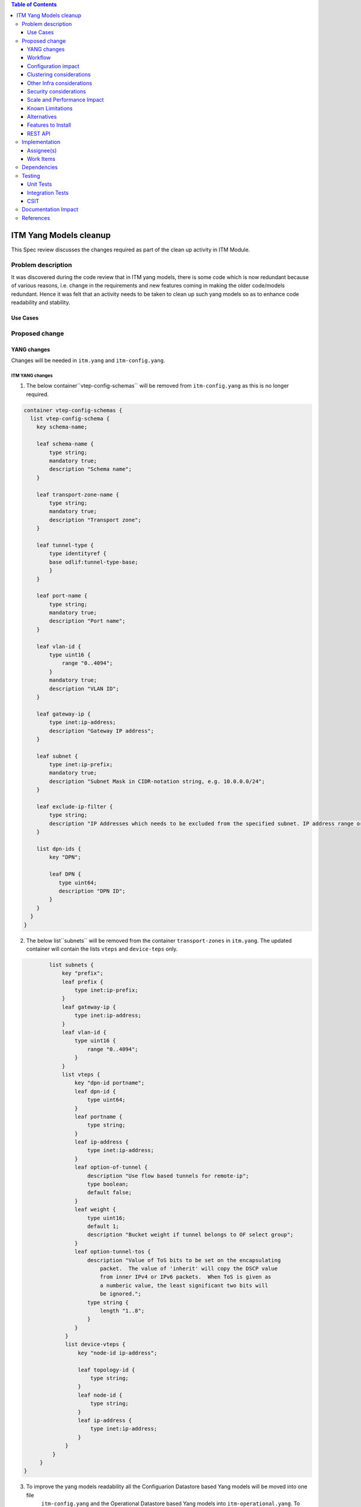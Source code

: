 
.. contents:: Table of Contents
   :depth: 3

=======================
ITM Yang Models cleanup
=======================

This Spec review discusses the changes required as part of the clean up
activity in ITM Module.

Problem description
===================

It was discovered during the code review that in ITM yang models, there is some code
which is now redundant because of various reasons, i.e. change in the requirements
and new features coming in making the older code/models redundant. Hence it was felt
that an activity needs to be taken to clean up such yang models so as to enhance
code readability and stability.

Use Cases
---------

Proposed change
===============

YANG changes
------------
Changes will be needed in ``itm.yang`` and ``itm-config.yang``.

ITM YANG changes
^^^^^^^^^^^^^^^^
1.  The below container``vtep-config-schemas`` will be removed from ``itm-config.yang`` as
    this is no longer required.

.. code-block:: none

        container vtep-config-schemas {
          list vtep-config-schema {
            key schema-name;

            leaf schema-name {
                type string;
                mandatory true;
                description "Schema name";
            }

            leaf transport-zone-name {
                type string;
                mandatory true;
                description "Transport zone";
            }

            leaf tunnel-type {
                type identityref {
                base odlif:tunnel-type-base;
                }
            }

            leaf port-name {
                type string;
                mandatory true;
                description "Port name";
            }

            leaf vlan-id {
                type uint16 {
                    range "0..4094";
                }
                mandatory true;
                description "VLAN ID";
            }

            leaf gateway-ip {
                type inet:ip-address;
                description "Gateway IP address";
            }

            leaf subnet {
                type inet:ip-prefix;
                mandatory true;
                description "Subnet Mask in CIDR-notation string, e.g. 10.0.0.0/24";
            }

            leaf exclude-ip-filter {
                type string;
                description "IP Addresses which needs to be excluded from the specified subnet. IP address range or comma separated IP addresses can to be specified. e.g: 10.0.0.1-10.0.0.20,10.0.0.30,10.0.0.35";
            }

            list dpn-ids {
                key "DPN";

                leaf DPN {
                   type uint64;
                   description "DPN ID";
                }
            }
          }
        }


2.  The below list``subnets`` will be removed from the container ``transport-zones``  in ``itm.yang``.
    The updated container will contain the lists ``vteps`` and ``device-teps`` only.

.. code-block:: none

            list subnets {
                key "prefix";
                leaf prefix {
                    type inet:ip-prefix;
                }
                leaf gateway-ip {
                    type inet:ip-address;
                }
                leaf vlan-id {
                    type uint16 {
                        range "0..4094";
                    }
                }
                list vteps {
                    key "dpn-id portname";
                    leaf dpn-id {
                        type uint64;
                    }
                    leaf portname {
                        type string;
                    }
                    leaf ip-address {
                        type inet:ip-address;
                    }
                    leaf option-of-tunnel {
                        description "Use flow based tunnels for remote-ip";
                        type boolean;
                        default false;
                    }
                    leaf weight {
                        type uint16;
                        default 1;
                        description "Bucket weight if tunnel belongs to OF select group";
                    }
                    leaf option-tunnel-tos {
                        description "Value of ToS bits to be set on the encapsulating
                            packet.  The value of 'inherit' will copy the DSCP value
                            from inner IPv4 or IPv6 packets.  When ToS is given as
                            a numberic value, the least significant two bits will
                            be ignored.";
                        type string {
                            length "1..8";
                        }
                    }
                 }
                 list device-vteps {
                     key "node-id ip-address";

                     leaf topology-id {
                         type string;
                     }
                     leaf node-id {
                         type string;
                     }
                     leaf ip-address {
                         type inet:ip-address;
                     }
                 }
             }
         }
    }

3. To improve the yang models readability all the Configuarion Datastore based Yang models will be moved into one file
    ``itm-config.yang`` and the Operational Datastore based Yang models into ``itm-operational.yang``.
    To achieve the same the following changes will be done:-
    3.1 ``itm.yang`` will be removed and its content be moved to ``itm-config.yang``.
    3.2 The follwing yang models will be moved from ``itm-state.yang`` to ``itm-config.yang`` : -
    3.2.1   ``dpn-endpoints``
    3.2.2   ``dpn-teps-state``
    3.2.3   ``external-tunnel-list``
    3.2.4   ``tunnel-list``
    3.3 ``itm-state.yang`` will be renamed as ``itm-operational.yang``.

Workflow
--------
N.A.

Configuration impact
---------------------
This change doesn't add or modify any configuration parameters.

Clustering considerations
-------------------------
Any clustering requirements are already addressed in ITM , no new
requirements added as part of this feature.

Other Infra considerations
--------------------------
N.A.

Security considerations
-----------------------
N.A.

Scale and Performance Impact
----------------------------
This solution will improve the readability and code stability so as to remove
dead/unwarranted code.
Targeted Release(s)
-------------------
Neon

Known Limitations
-----------------
N.A.

Alternatives
------------
N.A.
Usage
=====

Features to Install
-------------------
This feature doesn't add any new karaf feature.

REST API
--------

For the changes listed in 2.,
the REST API to configure a transport-zone will be changed.

Implementation
==============

Assignee(s)
-----------
Primary assignee:
  <Chintan Apte>

Other contributors:
  <Vacancies available>


Work Items
----------
#. YANG changes
#. Code changes
#. Add UTs.
#. Add ITs.
#. Update CSIT.
#. Add Documentation

Dependencies
============
N.A.

Testing
=======

Unit Tests
----------
Appropriate UTs will be added for the new code coming in once framework is in place.
2. UT should cover configuring the tunnels via tep-add commands using the new JSON format (post-cleanup).

Integration Tests
-----------------
Integration tests will be added once IT framework for ITM and IFM is ready.

CSIT
----
2. CSIT should be updated to take care of configuring the transport-zone using the new JSON.

Documentation Impact
====================
2. The change in the JSON format for configuring the transport-zone needs to be documented.

References
==========

N.A.